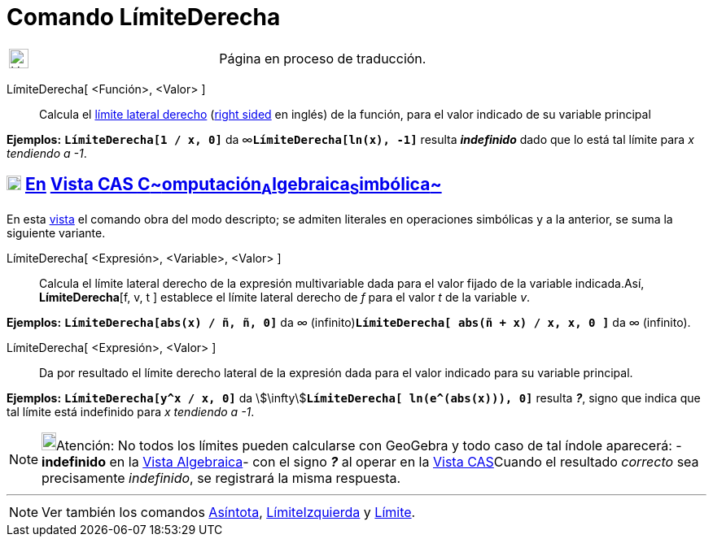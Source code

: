 = Comando LímiteDerecha
:page-revisar: urgente
:page-en: commands/LimitAbove
ifdef::env-github[:imagesdir: /es/modules/ROOT/assets/images]

[width="100%",cols="50%,50%",]
|===
a|
image:24px-UnderConstruction.png[UnderConstruction.png,width=24,height=24]

|Página en proceso de traducción.
|===

LímiteDerecha[ <Función>, <Valor> ]::
  Calcula el https://es.wikipedia.org/L%C3%ADmite_de_una_funci%C3%B3n#L.C3.ADmites_laterales[límite lateral
  derecho] (https://en.wikipedia.org/wiki/Limit_of_a_function#One-sided_limits[right sided] en inglés) de la función,
  para el valor indicado de su variable principal

[EXAMPLE]
====

*Ejemplos:* *`++LímiteDerecha[1 / x, 0]++`* da ∞**`++LímiteDerecha[ln(x),  -1]++`** resulta *_indefinido_* dado que lo
está tal límite para _x tendiendo a -1_.

====

== xref:/Vista_CAS.adoc[image:18px-Menu_view_cas.svg.png[Menu view cas.svg,width=18,height=18]] xref:/commands/Comandos_Exclusivos_CAS_(Cálculo_Avanzado).adoc[En] xref:/Vista_CAS.adoc[Vista CAS **C**~[.small]#omputación#~**A**~[.small]#lgebraica#~**S**~[.small]#imbólica#~]

En esta xref:/Vista_CAS.adoc[vista] el comando obra del modo descripto; se admiten literales en operaciones simbólicas y
a la anterior, se suma la siguiente variante.

LímiteDerecha[ <Expresión>, <Variable>, <Valor> ]::
  Calcula el límite lateral derecho de la expresión multivariable dada para el valor fijado de la variable indicada.Así,
  *LímiteDerecha*[f, v, t ] establece el límite lateral derecho de _f_ para el valor _t_ de la variable _v_.

[EXAMPLE]
====

*Ejemplos:* *`++LímiteDerecha[abs(x) / ñ, ñ, 0]++`* da _∞_ (infinito)*`++LímiteDerecha[ abs(ñ + x) / x, x, 0 ]++`* da ∞
(infinito).

====

LímiteDerecha[ <Expresión>, <Valor> ]::
  Da por resultado el límite derecho lateral de la expresión dada para el valor indicado para su variable principal.

[EXAMPLE]
====

*Ejemplos:* *`++LímiteDerecha[y^x / x, 0]++`* da stem:[\infty]**`++LímiteDerecha[ ln(e^(abs(x))), 0]++`** resulta *_?_*,
signo que indica que tal límite está indefinido para _x tendiendo a -1_.

====

[NOTE]
====

image:18px-Bulbgraph.png[Bulbgraph.png,width=18,height=22]Atención: No todos los límites pueden calcularse con GeoGebra
y todo caso de tal índole aparecerá: - *indefinido* en la xref:/Vista_Algebraica.adoc[Vista Algebraica]- con el signo
*_?_* al operar en la xref:/Vista_CAS.adoc[Vista CAS]Cuando el resultado _correcto_ sea precisamente _indefinido_, se
registrará la misma respuesta.

====

'''''

[NOTE]
====

Ver también los comandos xref:/commands/Asíntota.adoc[Asíntota], xref:/commands/LímiteIzquierda.adoc[LímiteIzquierda] y
xref:/commands/Límite.adoc[Límite].

====
